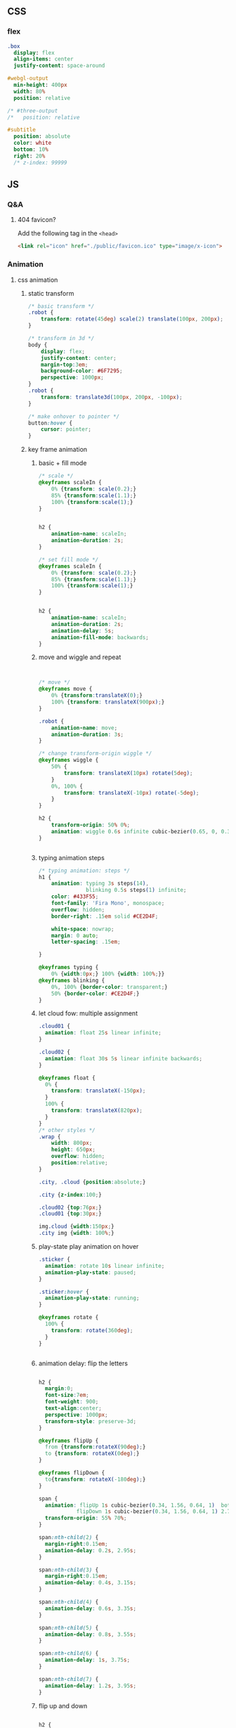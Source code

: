 ** CSS
*** flex
#+begin_src sass
  .box
    display: flex
    align-items: center
    justify-content: space-around

  #webgl-output
    min-height: 400px
    width: 80%
    position: relative

  /* #three-output
  /*   position: relative

  #subtitle
    position: absolute
    color: white
    bottom: 10%
    right: 20%
    /* z-index: 99999
#+end_src
** JS
*** Q&A
**** 404 favicon?
Add the following tag in the ~<head>~
#+begin_src html
    <link rel="icon" href="./public/favicon.ico" type="image/x-icon">
#+end_src

*** Animation
**** css animation
***** static transform
#+begin_src css
  /* basic transform */
  .robot {
      transform: rotate(45deg) scale(2) translate(100px, 200px);
  }

  /* transform in 3d */
  body {
      display: flex;
      justify-content: center;
      margin-top:3em;
      background-color: #6F7295;
      perspective: 1000px;
  }
  .robot {
      transform: translate3d(100px, 200px, -100px);
  }

  /* make onhover to pointer */
  button:hover {
      cursor: pointer;
  }
#+end_src
***** key frame animation
****** basic + fill mode
#+begin_src css
  /* scale */
  @keyframes scaleIn {
      0% {transform: scale(0.2);}
      85% {transform:scale(1.1);}
      100% {transform:scale(1);}
  }


  h2 {
      animation-name: scaleIn;
      animation-duration: 2s;
  }

  /* set fill mode */
  @keyframes scaleIn {
      0% {transform: scale(0.2);}
      85% {transform:scale(1.1);}
      100% {transform:scale(1);}
  }


  h2 {
      animation-name: scaleIn;
      animation-duration: 2s;
      animation-delay: 5s;
      animation-fill-mode: backwards;
  }
#+end_src
****** move and wiggle and repeat
#+begin_src css


/* move */
@keyframes move {
    0% {transform:translateX(0);}
    100% {transform: translateX(900px);}
}

.robot {
    animation-name: move;
    animation-duration: 3s;
}

/* change transform-origin wiggle */
@keyframes wiggle {
    50% {
        transform: translateX(10px) rotate(5deg);
    }
    0%, 100% {
        transform: translateX(-10px) rotate(-5deg);
    }
}

h2 {
    transform-origin: 50% 0%;
    animation: wiggle 0.6s infinite cubic-bezier(0.65, 0, 0.35, 1);
}


#+end_src
****** typing animation steps
#+begin_src css
/* typing animation: steps */
h1 {
    animation: typing 3s steps(14),
               blinking 0.5s steps(1) infinite;
    color: #433F55;
    font-family: 'Fira Mono', monospace;
    overflow: hidden; 
    border-right: .15em solid #CE2D4F; 

    white-space: nowrap; 
    margin: 0 auto; 
    letter-spacing: .15em; 

}

@keyframes typing {
    0% {width:0px;} 100% {width: 100%;}}
@keyframes blinking {
    0%, 100% {border-color: transparent;}
    50% {border-color: #CE2D4F;}
}

#+end_src
****** let cloud fow: multiple assignment
#+begin_src css
  .cloud01 {
    animation: float 25s linear infinite;
  }

  .cloud02 {
    animation: float 30s 5s linear infinite backwards;
  }

  @keyframes float {
    0% {
      transform: translateX(-150px);
    }
    100% {
      transform: translateX(820px);
    }
  }
  /* other styles */
  .wrap {
      width: 800px;
      height: 650px;
      overflow: hidden;
      position:relative;
  }

  .city, .cloud {position:absolute;}

  .city {z-index:100;}

  .cloud02 {top:76px;}
  .cloud01 {top:30px;}

  img.cloud {width:150px;}
  .city img {width: 100%;}
#+end_src
****** play-state play animation on hover
#+begin_src css
.sticker {
  animation: rotate 10s linear infinite;
  animation-play-state: paused;
}

.sticker:hover {
  animation-play-state: running;
}

@keyframes rotate {
  100% {
    transform: rotate(360deg);
  }
}


#+end_src
****** animation delay: flip the letters
#+begin_src css

h2 {
  margin:0;
  font-size:7em;
  font-weight: 900;
  text-align:center;
  perspective: 1000px;
  transform-style: preserve-3d;
}

@keyframes flipUp {
  from {transform:rotateX(90deg);}
  to {transform: rotateX(0deg);}
}

@keyframes flipDown {
  to{transform: rotateX(-180deg);}
}

span {
  animation: flipUp 1s cubic-bezier(0.34, 1.56, 0.64, 1)  both, 
            flipDown 1s cubic-bezier(0.34, 1.56, 0.64, 1) 2.75s forwards;
  transform-origin: 55% 70%;          
}

span:nth-child(2) {
  margin-right:0.15em;
  animation-delay: 0.2s, 2.95s;
}

span:nth-child(3) {
  margin-right:0.15em;
  animation-delay: 0.4s, 3.15s;
}

span:nth-child(4) {
  animation-delay: 0.6s, 3.35s;
}

span:nth-child(5) {
  animation-delay: 0.8s, 3.55s;
}

span:nth-child(6) {
  animation-delay: 1s, 3.75s;
}

span:nth-child(7) {
  animation-delay: 1.2s, 3.95s;
}
#+end_src
****** flip up and down
#+begin_src css

h2 {
  margin:0;
  font-size:7em;
  font-weight: 900;
  text-align:center;
  perspective: 1000px;
  transform-style: preserve-3d;
}

@keyframes flipUp {
  from {transform:rotateX(90deg);}
  to {transform:rotateX(0deg);}
}

@keyframes flipDown {
  to {transform:rotateX(-180deg);}
}

@keyframes flick {
  0%, 100% {
    transform: rotateX(-180deg) rotateZ(0deg);
    animation-timing-function: cubic-bezier(0.64, 0, 0.78, 0);
  }
  50% {
    transform: rotateX(-180deg) rotateZ(10deg);
    animation-timing-function: cubic-bezier(0.22, 1, 0.36, 1);
  }
}

span {
  animation: flipUp 1s cubic-bezier(0.34, 1.56, 0.64, 1) both,
             flipDown 1s cubic-bezier(0.34, 1.56, 0.64, 1) 2.75s forwards;
  transform-origin: 50% 70%;
}

span:nth-child(2) {
  margin-right:0.15em;
  animation-delay: 0.2s, 2.95s;
}

span:nth-child(3) {
  margin-right:0.15em;
  animation-delay: 0.4s, 3.15s;
}

span:nth-child(4) {
  animation-delay: 0.6s, 3.35s;
}

span:nth-child(5) {
  animation-delay:0.8s, 3.55s;
}

span:nth-child(6) {
  animation-delay:1s, 3.75s;
}

span:nth-child(7) {
  animation: flipUp 1s 1.2s cubic-bezier(0.34, 1.56, 0.64, 1)  both, 
            flipDown 1s 3.95s cubic-bezier(0.34, 1.56, 0.64, 1) forwards,
            flick .95s 4.95s linear forwards;
}

#+end_src
**** greensock
***** install
Use CDN link.
#+begin_src bash
  npm install --save @types/greensock
#+end_src
**** tween
***** install and use
download and build from github
#+begin_src bash
  git clone https://github.com/tweenjs/tween.js
  cd tween.js
  npm i .
  npm run build
  cp dist/tween.es.js <your-project-dir>
#+end_src
Use
#+begin_src js
import TWEEN from './public/tween.esm.js';
#+end_src
***** basic
#+begin_src js
  var position = {x: 100, y: 0}
  // Create a tween for position first
  var tween = new TWEEN.Tween(position)
  // Then tell the tween we want to animate the x property over 1000 milliseconds
  tween.to({x: 200}, 1000)
  // And set it to start
  tween.start()
  animate()
  function animate() {
    requestAnimationFrame(animate)
    // [...]
    TWEEN.update()
    // [...]
  }
  // the onUpdate callback
  tween.onUpdate(function (object) {
    console.log(object.x)
  })
#+end_src
***** with three.js

#+begin_src js
  var tween = new TWEEN.Tween(cube.position).to({x: 100, y: 100, z: 100}, 10000).start()

  animate()

  function animate() {
    requestAnimationFrame(animate)
    TWEEN.update()                // no need to do onUpdate()
    threeRenderer.render(scene, camera)
  }
#+end_src
***** update
#+begin_src js
  const tween = new TWEEN.Tween(someObject, false).to(/*...*/).start()
  // add to default group = false

  function animate(time) {
    tween.update(time)
    requestAnimationFrame(animate)
  }
#+end_src
***** control
#+begin_src js
  tween.stop();

  // chain
  tweenA.chain(tweenB)
  tweenA.chain(tweenB, tweenC)

  tween.repeat(10) // repeats 10 times after the first tween and stops
  tween.yoyo(true).repeat(10) // repeats 10 times after the first tween and stops
  tween.repeat(Infinity) // repeats forever

  tween.delay(1000)
  tween.start()

  tween.delay(1000)
  tween.repeatDelay(500)          // 1-do-0.5-do-0.5-do-...
  tween.start()
#+end_src
***** group
#+begin_src js
var groupA = new TWEEN.Group()
var groupB = new TWEEN.Group()

var tweenA = new TWEEN.Tween({x: 1}, groupA).to({x: 10}, 100).start()

var tweenB = new TWEEN.Tween({x: 1}, groupB).to({x: 10}, 100).start()

var tweenC = new TWEEN.Tween({x: 1}).to({x: 10}, 100).start()

groupA.update() // only updates tweenA
groupB.update() // only updates tweenB
TWEEN.update() // only updates tweenC

groupA.removeAll() // only removes tweenA
groupB.removeAll() // only removes tweenB
TWEEN.removeAll() // only removes tweenC
#+end_src
***** easing functions
#+begin_src js
tween.easing(TWEEN.Easing.Quadratic.In)
#+end_src
There are a few existing easing functions provided with tween.js. They are
grouped by the type of equation they represent:

Linear, Quadratic, Cubic, Quartic, Quintic, Sinusoidal, Exponential, Circular,
Elastic, Back and Bounce,

and then by the easing type:

In, Out and InOut.
***** Callbacks
#+begin_src js
  var trickyObjTween = new TWEEN.Tween({
    propertyA: trickyObj.getPropertyA(),
    propertyB: trickyObj.getPropertyB(),
  })
      .to({propertyA: 100, propertyB: 200})
      .onUpdate(function (object) {
        object.setA(object.propertyA)
        object.setB(object.propertyB)
      })

  var tween = new TWEEN.Tween(obj).to({x: 100}).onStart(function () {
    sound.play()
  })


  // onComplete, onStop, onRepeat
  #+end_src
*** frontend tooling
**** eslint
#+begin_src bash
  npm init @eslint/config
#+end_src
**** eslint react hook plugin
#+begin_src bash
npm install eslint-plugin-react-hooks --save-dev
#+end_src
Config
#+begin_src javascript

  // Your ESLint configuration
  {
    "plugins": [
      // ...
        "react-hooks"
    ],
    "rules": {
      // ...
        "react-hooks/rules-of-hooks": "error", // Checks rules of Hooks
      "react-hooks/exhaustive-deps": "warn" // Checks effect dependencies
    }
  }
#+end_src
**** sass
#+begin_src bash
  npm install -g sass
  sass style.sass style.css --watch
#+end_src
*** React
**** setup
#+begin_src bash
  npx create-react-app my-app
  cd my-app
  npm start
#+end_src
**** Setup with vite
#+begin_src bash
  npm create vite@latest
#+end_src
***** add vitest
#+begin_src bash
  npm install @types/jest vitest @vitest/ui happy-dom jsdom vito react-test-renderer --save-dev
#+end_src
vitest.config.ts
#+begin_src javascript
/// <reference types="vitest" />

import { defineConfig } from 'vite'

export default defineConfig({
  test: {
    globals: true,
    environment: 'happy-dom',
  },
})

#+end_src
Add scripts
#+begin_src json
  "scripts": {
    "coverage": "vitest run --coverage",
    "test": "vitest",
    "test:ui": "vitest --ui"
  },
#+end_src
*** three.js
Render <- (Camera, Renderer) it renders the portion of 3D scene that is inside
the _frustum_ of the camera as a 2D image to a canvas.
**** install
#+begin_src bash
  npm add three
  npm add lil-gui
#+end_src
**** hi
#+begin_src html
  <!DOCTYPE html>
<html lang="en">
  <head>
    <meta charset="UTF-8" />
    <link rel="icon" type="image/svg+xml" href="/vite.svg" />
    <meta name="viewport" content="width=device-width, initial-scale=1.0" />
    <title>Vite App</title>
  </head>
  <body>
    <div id="webgl-output"></div>
    <script type="module" src="/main.js"></script>
  </body>
</html>

#+end_src
#+begin_src javascript
  import * as THREE from 'three';

  function init() {
    // create a scene, that will hold all our elements such as objects, cameras and lights.
    const scene = new THREE.Scene();
    // create a camera, which defines where we're looking at.
    const camera = new THREE.PerspectiveCamera(45, window.innerWidth / window.innerHeight, 0.1, 1000);
    // create a render and set the size
    const renderer = new THREE.WebGLRenderer();
    renderer.setClearColor(new THREE.Color(0x000000));
    renderer.setSize(window.innerWidth, window.innerHeight);
    renderer.shadowMap.enabled = true;

    // create the ground plane --------------------------------------------------
    const planeGeometry = new THREE.PlaneGeometry(60, 20, 10, 10);
    const planeMaterial = new THREE.MeshLambertMaterial({ color: 0xffffff });
    const plane = new THREE.Mesh(planeGeometry, planeMaterial);
    plane.receiveShadow = true;
    // rotate and position the plane
    plane.rotation.x = -0.5 * Math.PI;
    plane.position.x = 15;
    plane.position.y = 0;
    plane.position.z = 0;
    // add the plane to the scene
    scene.add(plane);

    // create a cube --------------------------------------------------
    const cubeGeometry = new THREE.BoxGeometry(4, 4, 4);
    const cubeMaterial = new THREE.MeshLambertMaterial({ color: 0xff0000 });
    const cube = new THREE.Mesh(cubeGeometry, cubeMaterial);
    cube.castShadow = true;
    // position the cube
    cube.position.x = -4;
    cube.position.y = 3;
    cube.position.z = 0;
    // add the cube to the scene
    scene.add(cube);

    // position and point the camera to the center of the scene
    camera.position.x = -30;
    camera.position.y = 40;
    camera.position.z = 30;
    camera.lookAt(scene.position);

    // add subtle ambient lighting
    const ambienLight = new THREE.AmbientLight(0xaaaaaa);
    scene.add(ambienLight);
    // add the output of the renderer to the html element
    document.getElementById("webgl-output").appendChild(renderer.domElement);


    // render --------------------------------------------------
    render();
    var step = 0;                 // use var to make it global
    function render() {

      // render using requestAnimationFrame
      requestAnimationFrame(render);
      renderer.render(scene, camera);
    }
  }

  init();
#+end_src
**** load OBJ file
#+begin_src js
  import * as THREE from 'three';

  import {OrbitControls} from 'three/examples/jsm/controls/OrbitControls';
  import {GUI} from 'lil-gui';
  import Stats from 'three/examples/jsm/libs/stats.module';
  import {OBJLoader} from 'three/examples/jsm/loaders/OBJLoader';
  import {visitChildren} from './utils';

  let stats, scene, camera, renderer;

  function setup_defaults(){
    stats = new Stats();
    document.body.appendChild(stats.dom);
    // create a scene, that will hold all our elements such as objects, cameras and lights.
    scene = new THREE.Scene();
    // create a camera, which defines where we're looking at.
    camera = new THREE.PerspectiveCamera(45, window.innerWidth / window.innerHeight, 0.1, 1000);
    // create a render and set the size
    renderer = new THREE.WebGLRenderer();
    renderer.setClearColor(new THREE.Color(0x000000));
    renderer.setSize(window.innerWidth, window.innerHeight);
    renderer.shadowMap.enabled = true;

    // position and point the camera to the center of the scene --------------------------------------------------
    camera.position.x = -30;
    camera.position.y = 40;
    camera.position.z = 30;
    camera.lookAt(scene.position);

  }

  function init_plane(){
    // create the ground plane --------------------------------------------------
    const planeGeometry = new THREE.PlaneGeometry(60, 20, 1, 1);
    const planeMaterial = new THREE.MeshLambertMaterial({ color: 0xffffff });
    const plane = new THREE.Mesh(planeGeometry, planeMaterial);
    plane.receiveShadow = true;
    // rotate and position the plane
    plane.rotation.x = -0.5 * Math.PI;
    plane.position.x = 15;
    plane.position.y = 0;
    plane.position.z = 0;
    // add the plane to the scene
    scene.add(plane);
  }

  function init_cube(){
    // create a cube --------------------------------------------------
    const cubeGeometry = new THREE.BoxGeometry(4, 4, 4);
    const cubeMaterial = new THREE.MeshLambertMaterial({ color: 0xff0000 });
    const cube = new THREE.Mesh(cubeGeometry, cubeMaterial);
    cube.castShadow = true;
    // position the cube
    cube.position.x = -4;
    cube.position.y = 3;
    cube.position.z = 0;
    // add the cube to the scene
    scene.add(cube);
    return cube;
  }

  function init_light(){
    // add subtle ambient lighting
    const ambienLight = new THREE.AmbientLight(0x353535);
    scene.add(ambienLight);
    // add spotlight for the shadows
    const spotLight = new THREE.SpotLight(0xffffff);
    spotLight.position.set(-10, 20, -5);
    spotLight.castShadow = true;
    scene.add(spotLight);
  }


  async function load_submarine(){
    let mat = new THREE.MeshPhongMaterial({color: 0xaaaaaa});
    let l = new OBJLoader();

    let m = await l.loadAsync('./public/submarine.obj');
    let s = 1;
    m.scale.set(s,s,s);
    // m.translate()
    visitChildren(m, (ch) => {
      ch.recieveShadow = true;
      ch.castShadow = true;
      ch.material = mat;
    }
                 );
    scene.add(m);
  }

  function init() {
    setup_defaults();




    init_plane();
    init_light();
    load_submarine();




    // add the output of the renderer to the html element
    document.getElementById("webgl-output").appendChild(renderer.domElement);
    // GUI --------------------------------------------------
    const controls = {rotationSpeed : 0.01,};
    const gui = new GUI();
    gui.add(controls, 'rotationSpeed', 0, 0.05,0.01);
    const o = new OrbitControls(camera,renderer.domElement);

    // render --------------------------------------------------
    render();
    var step = 0;                 // use var to make it global
    function render() {
      // update the stats and the controls
      stats.update();

      // render using requestAnimationFrame
      requestAnimationFrame(render);
      renderer.render(scene, camera);
    }
  }

  init();

#+end_src
utils.js
#+begin_src js
export const visitChildren = (object, fn) => {
  if (object.children && object.children.length > 0) {
    for (const child of object.children) {
      visitChildren(child, fn)
    }
  } else {
    fn(object)
  }
}

#+end_src
**** gui orbit template
#+begin_src js
import * as THREE from 'three';

import {OrbitControls} from 'three/examples/jsm/controls/OrbitControls';
import {GUI} from 'lil-gui';

import Stats from 'three/examples/jsm/libs/stats.module';


function init() {
  const stats = new Stats();
  document.body.appendChild(stats.dom);
  // create a scene, that will hold all our elements such as objects, cameras and lights.
  const scene = new THREE.Scene();
  // create a camera, which defines where we're looking at.
  const camera = new THREE.PerspectiveCamera(45, window.innerWidth / window.innerHeight, 0.1, 1000);
  // create a render and set the size
  const renderer = new THREE.WebGLRenderer();
  renderer.setClearColor(new THREE.Color(0x000000));
  renderer.setSize(window.innerWidth, window.innerHeight);
  renderer.shadowMap.enabled = true;

  // create the ground plane --------------------------------------------------
  const planeGeometry = new THREE.PlaneGeometry(60, 20, 1, 1);
  const planeMaterial = new THREE.MeshLambertMaterial({ color: 0xffffff });
  const plane = new THREE.Mesh(planeGeometry, planeMaterial);
  plane.receiveShadow = true;
  // rotate and position the plane
  plane.rotation.x = -0.5 * Math.PI;
  plane.position.x = 15;
  plane.position.y = 0;
  plane.position.z = 0;
  // add the plane to the scene
  scene.add(plane);

  // create a cube --------------------------------------------------
  const cubeGeometry = new THREE.BoxGeometry(4, 4, 4);
  const cubeMaterial = new THREE.MeshLambertMaterial({ color: 0xff0000 });
  const cube = new THREE.Mesh(cubeGeometry, cubeMaterial);
  cube.castShadow = true;
  // position the cube
  cube.position.x = -4;
  cube.position.y = 3;
  cube.position.z = 0;
  // add the cube to the scene
  scene.add(cube);

  // position and point the camera to the center of the scene --------------------------------------------------
  camera.position.x = -30;
  camera.position.y = 40;
  camera.position.z = 30;
  camera.lookAt(scene.position);

  // add subtle ambient lighting
  const ambienLight = new THREE.AmbientLight(0x353535);
  scene.add(ambienLight);

  // add spotlight for the shadows
  const spotLight = new THREE.SpotLight(0xffffff);
  spotLight.position.set(-10, 20, -5);
  spotLight.castShadow = true;
  scene.add(spotLight);

  // add the output of the renderer to the html element
  document.getElementById("webgl-output").appendChild(renderer.domElement);

  // GUI --------------------------------------------------
  const controls = {
    rotationSpeed : 0.01,
  };
  const gui = new GUI();
  gui.add(controls, 'rotationSpeed', 0, 0.05,0.01);

  // orbit --------------------------------------------------
  const o = new OrbitControls(camera,renderer.domElement);


  // render --------------------------------------------------
  render();
  var step = 0;                 // use var to make it global
  function render() {
    // update the stats and the controls
    stats.update();

    // rotate the cube around its axes
    cube.rotation.x += controls.rotationSpeed;
    cube.rotation.y += controls.rotationSpeed;
    cube.rotation.z += controls.rotationSpeed;


    // render using requestAnimationFrame
    requestAnimationFrame(render);
    renderer.render(scene, camera);
  }
}

init();

#+end_src
**** gui and stats
there is a <div id=web-gl-output>
#+begin_src js
  import * as THREE from 'three';

  import {OrbitControls} from 'three/examples/jsm/controls/OrbitControls';
  import {GUI} from 'lil-gui';

  import Stats from 'three/examples/jsm/libs/stats.module';

  function init() {
    const stats = new Stats();
    document.body.appendChild(stats.dom);
    // create a scene, that will hold all our elements such as objects, cameras and lights.
    const scene = new THREE.Scene();
    // create a camera, which defines where we're looking at.
    const camera = new THREE.PerspectiveCamera(45, window.innerWidth / window.innerHeight, 0.1, 1000);
    // create a render and set the size
    const renderer = new THREE.WebGLRenderer();
    renderer.setClearColor(new THREE.Color(0x000000));
    renderer.setSize(window.innerWidth, window.innerHeight);
    renderer.shadowMap.enabled = true;

    // create the ground plane --------------------------------------------------
    const planeGeometry = new THREE.PlaneGeometry(60, 20, 1, 1);
    const planeMaterial = new THREE.MeshLambertMaterial({ color: 0xffffff });
    const plane = new THREE.Mesh(planeGeometry, planeMaterial);
    plane.receiveShadow = true;
    // rotate and position the plane
    plane.rotation.x = -0.5 * Math.PI;
    plane.position.x = 15;
    plane.position.y = 0;
    plane.position.z = 0;
    // add the plane to the scene
    scene.add(plane);

    // create a cube --------------------------------------------------
    const cubeGeometry = new THREE.BoxGeometry(4, 4, 4);
    const cubeMaterial = new THREE.MeshLambertMaterial({ color: 0xff0000 });
    const cube = new THREE.Mesh(cubeGeometry, cubeMaterial);
    cube.castShadow = true;
    // position the cube
    cube.position.x = -4;
    cube.position.y = 3;
    cube.position.z = 0;
    // add the cube to the scene
    scene.add(cube);

    // sphere --------------------------------------------------
    const sphereGeometry = new THREE.SphereGeometry(4, 20, 20);
    const sphereMaterial = new THREE.MeshLambertMaterial({ color: 0x7777ff });
    const sphere = new THREE.Mesh(sphereGeometry, sphereMaterial);
    // position the sphere
    sphere.position.x = 20;
    sphere.position.y = 0;
    sphere.position.z = 2;
    sphere.castShadow = true;

    // add the sphere to the scene
    scene.add(sphere);

    // position and point the camera to the center of the scene
    camera.position.x = -30;
    camera.position.y = 40;
    camera.position.z = 30;
    camera.lookAt(scene.position);

    // add subtle ambient lighting
    const ambienLight = new THREE.AmbientLight(0x353535);
    scene.add(ambienLight);

    // add spotlight for the shadows
    const spotLight = new THREE.SpotLight(0xffffff);
    spotLight.position.set(-10, 20, -5);
    spotLight.castShadow = true;
    scene.add(spotLight);

    // add the output of the renderer to the html element
    document.getElementById("webgl-output").appendChild(renderer.domElement);

    // GUI --------------------------------------------------
    const controls = {
      rotationSpeed : 0.01,
      bouncingSpeed : 0.01,
    };
    const gui = new GUI();
    gui.add(controls, 'rotationSpeed', 0, 0.05,0.01);
    gui.add(controls, 'bouncingSpeed', 0, 0.05,0.01);

    // orbit --------------------------------------------------
    const o = new OrbitControls(camera,renderer.domElement);




    // render --------------------------------------------------
    render();
    var step = 0;                 // use var to make it global
    function render() {
      // update the stats and the controls
      stats.update();

      // rotate the cube around its axes
      cube.rotation.x += controls.rotationSpeed;
      cube.rotation.y += controls.rotationSpeed;
      cube.rotation.z += controls.rotationSpeed;

      // bounce the sphere up and down
      step += controls.bouncingSpeed;
      sphere.position.x = 20 + (10 * (Math.cos(step)));
      sphere.position.y = 2 + (10 * Math.abs(Math.sin(step)));

      // render using requestAnimationFrame
      requestAnimationFrame(render);
      renderer.render(scene, camera);
    }
  }

  init();
#+end_src
**** sky
https://github.com/loginov-rocks/three-sky
#+begin_src bash
npm install three three-sky
#+end_src
#+begin_src html
<!DOCTYPE html>
<html lang="en">
	<head>
		<title>three.js webgl - shaders - sky sun shader</title>
		<meta charset="utf-8">
		<meta name="viewport" content="width=device-width, user-scalable=no, minimum-scale=1.0, maximum-scale=1.0">
		<link type="text/css" rel="stylesheet" href="main.css">
	</head>
	<body>

		<div id="info"><a href="https://threejs.org" target="_blank" rel="noopener">three.js</a> webgl - sky + sun shader
		</div>

		<!-- Import maps polyfill -->
		<!-- Remove this when import maps will be widely supported -->
		<script async src="https://unpkg.com/es-module-shims@1.6.3/dist/es-module-shims.js"></script>

		<script type="importmap">
			{
				"imports": {
					"three": "../build/three.module.js",
					"three/addons/": "./jsm/"
				}
			}
		</script>

		<script type="module">

			import * as THREE from 'three';

			import { GUI } from 'three/addons/libs/lil-gui.module.min.js';
			import { OrbitControls } from 'three/addons/controls/OrbitControls.js';
			import { Sky } from 'three/addons/objects/Sky.js';

			let camera, scene, renderer;

			let sky, sun;

			init();
			render();

			function initSky() {

				// Add Sky
				sky = new Sky();
				sky.scale.setScalar( 450000 );
				scene.add( sky );

				sun = new THREE.Vector3();

				/// GUI

				const effectController = {
					turbidity: 10,
					rayleigh: 3,
					mieCoefficient: 0.005,
					mieDirectionalG: 0.7,
					elevation: 2,
					azimuth: 180,
					exposure: renderer.toneMappingExposure
				};

				function guiChanged() {

					const uniforms = sky.material.uniforms;
					uniforms[ 'turbidity' ].value = effectController.turbidity;
					uniforms[ 'rayleigh' ].value = effectController.rayleigh;
					uniforms[ 'mieCoefficient' ].value = effectController.mieCoefficient;
					uniforms[ 'mieDirectionalG' ].value = effectController.mieDirectionalG;

					const phi = THREE.MathUtils.degToRad( 90 - effectController.elevation );
					const theta = THREE.MathUtils.degToRad( effectController.azimuth );

					sun.setFromSphericalCoords( 1, phi, theta );

					uniforms[ 'sunPosition' ].value.copy( sun );

					renderer.toneMappingExposure = effectController.exposure;
					renderer.render( scene, camera );

				}

				const gui = new GUI();

				gui.add( effectController, 'turbidity', 0.0, 20.0, 0.1 ).onChange( guiChanged );
				gui.add( effectController, 'rayleigh', 0.0, 4, 0.001 ).onChange( guiChanged );
				gui.add( effectController, 'mieCoefficient', 0.0, 0.1, 0.001 ).onChange( guiChanged );
				gui.add( effectController, 'mieDirectionalG', 0.0, 1, 0.001 ).onChange( guiChanged );
				gui.add( effectController, 'elevation', 0, 90, 0.1 ).onChange( guiChanged );
				gui.add( effectController, 'azimuth', - 180, 180, 0.1 ).onChange( guiChanged );
				gui.add( effectController, 'exposure', 0, 1, 0.0001 ).onChange( guiChanged );

				guiChanged();

			}

			function init() {

				camera = new THREE.PerspectiveCamera( 60, window.innerWidth / window.innerHeight, 100, 2000000 );
				camera.position.set( 0, 100, 2000 );

				scene = new THREE.Scene();

				const helper = new THREE.GridHelper( 10000, 2, 0xffffff, 0xffffff );
				scene.add( helper );

				renderer = new THREE.WebGLRenderer();
				renderer.setPixelRatio( window.devicePixelRatio );
				renderer.setSize( window.innerWidth, window.innerHeight );
				renderer.outputEncoding = THREE.sRGBEncoding;
				renderer.toneMapping = THREE.ACESFilmicToneMapping;
				renderer.toneMappingExposure = 0.5;
				document.body.appendChild( renderer.domElement );

				const controls = new OrbitControls( camera, renderer.domElement );
				controls.addEventListener( 'change', render );
				//controls.maxPolarAngle = Math.PI / 2;
				controls.enableZoom = false;
				controls.enablePan = false;

				initSky();

				window.addEventListener( 'resize', onWindowResize );

			}

			function onWindowResize() {

				camera.aspect = window.innerWidth / window.innerHeight;
				camera.updateProjectionMatrix();

				renderer.setSize( window.innerWidth, window.innerHeight );

				render();

			}

			function render() {

				renderer.render( scene, camera );

			}

		</script>

	</body>

</html>

#+end_src
**** material list
+ ~THREE.MeshLambertMaterial~: A material for rough-looking surfaces
+ ~THREE.MeshPhongMaterial~: A material for shiny-looking surfaces
+ ~THREE.MeshToonMaterial~: Renders the mesh in a cartoon-like fashion
+ ~THREE.ShadowMaterial~: A material that only shows shadows cast on it; the
  material is otherwise is transparent
+ ~THREE.MeshStandardMaterial~: A versatile material that can be used to represent
  many different kinds of surfaces
+ ~THREE.MeshPhysicalMaterial~: Similar to THREE.MeshStandardMaterial but provides
  additional properties for more real-world-like surfaces
*** nvm
#+begin_src bash
  nvm use 16
  node -v
  nvm use 14
  node -v
  nvm install 12
  node -v
#+end_src
*** vite
npm create vite@latest
*** typescript
**** install
#+begin_src bash
npm install -g typescript

#+end_src
**** run the compiler
#+begin_src bash
  tsc *.ts --watch
#+end_src
**** tsconfig.json
#+begin_src js
{
  "compilerOptions": {
    "noImplicitAny": false,
    "noEmitOnError": true,
    "removeComments": false,
    "sourceMap": true,
    "target": "es5",
    "outDir": "dist"
  },
  "include": [
    "scripts/**/*"
  ]
}
#+end_src
**** add recommanded tsconfig
#+begin_src bash
npm install --save-dev @tsconfig/recommended
#+end_src
extends
#+begin_src js
{
  "extends": "@tsconfig/node12/tsconfig.json",
  "compilerOptions": {
    "preserveConstEnums": true
  },
  "include": ["src/**/*"],
  "exclude": ["node_modules", "**/*.spec.ts"]
}
#+end_src
**** get to know a new lib
#+begin_src js
npm i --save-dev @types/three
#+end_src
*** DOM
**** basic
#+begin_src js
  const sect = document.querySelector('section');
  const para = document.createElement('p');
  para.textContent = 'We hope you enjoyed the ride.';
  sect.appendChild(para);
  const text = document.createTextNode(' — the premier source for web development knowledge.');
  const linkPara = document.querySelector('p');
  linkPara.appendChild(text);
  sect.appendChild(linkPara);
  sect.removeChild(linkPara);
  linkPara.remove();
  linkPara.parentNode.removeChild(linkPara);

  // Styles
  para.style.color = 'white';
  para.style.backgroundColor = 'black';
  para.style.padding = '10px';
  para.style.width = '250px';
  para.style.textAlign = 'center';

  para.setAttribute('class', 'highlight');
#+end_src
* End


# Local Variables:
# org-what-lang-is-for: "js"
# End:
